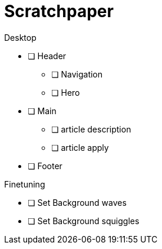 = Scratchpaper

.Desktop
* [ ] Header
** [ ] Navigation
** [ ] Hero
* [ ] Main
** [ ] article description
** [ ] article apply
* [ ] Footer

.Finetuning
* [ ] Set Background waves
* [ ] Set Background squiggles
